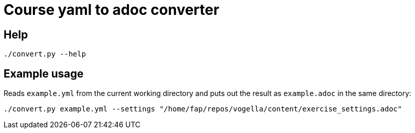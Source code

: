 = Course yaml to adoc converter

== Help

[source, terminal]
----
./convert.py --help
----

== Example usage

Reads `example.yml` from the current working directory and puts out the result as `example.adoc` in the same directory:

[source, terminal]
----
./convert.py example.yml --settings "/home/fap/repos/vogella/content/exercise_settings.adoc"
----

